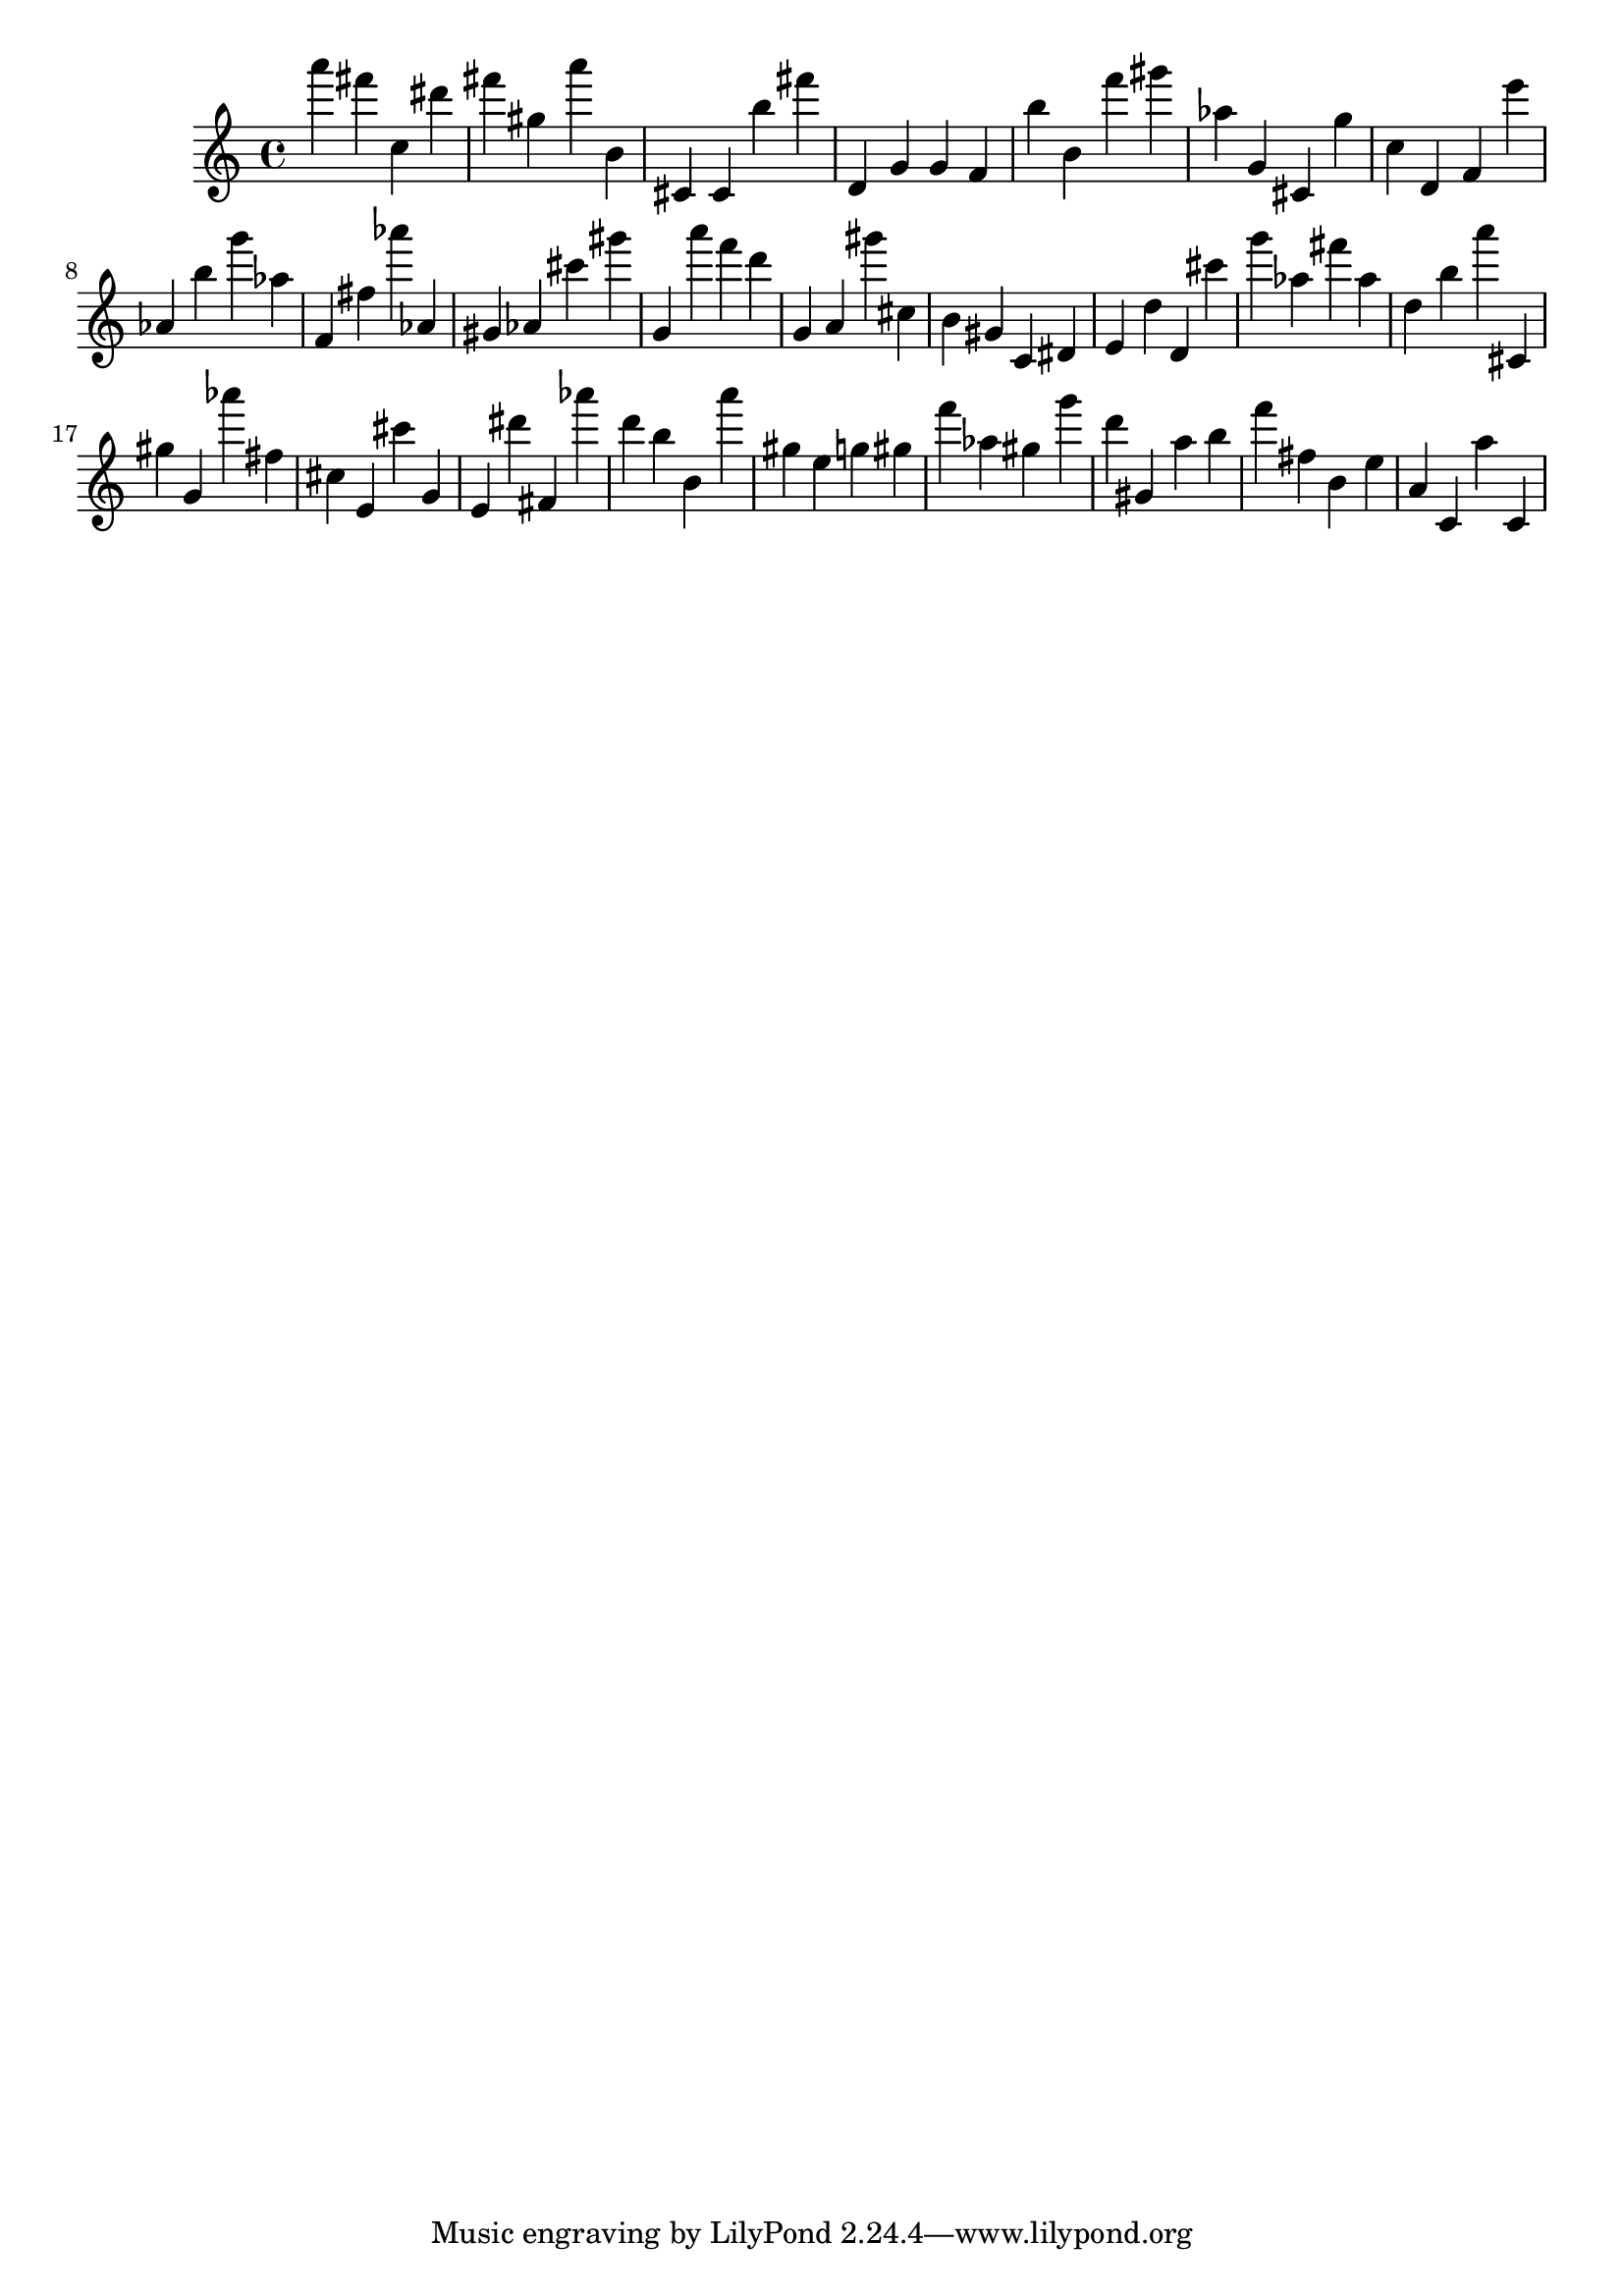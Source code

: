 \version "2.18.2"

\score {

{

\clef treble
a''' fis''' c'' dis''' fis''' gis'' a''' b' cis' cis' b'' fis''' d' g' g' f' b'' b' f''' gis''' as'' g' cis' g'' c'' d' f' e''' as' b'' g''' as'' f' fis'' as''' as' gis' as' cis''' gis''' g' a''' f''' d''' g' a' gis''' cis'' b' gis' c' dis' e' d'' d' cis''' g''' as'' fis''' as'' d'' b'' a''' cis' gis'' g' as''' fis'' cis'' e' cis''' g' e' dis''' fis' as''' d''' b'' b' a''' gis'' e'' g'' gis'' f''' as'' gis'' g''' d''' gis' a'' b'' f''' fis'' b' e'' a' c' a'' c' 
}

 \midi { }
 \layout { }
}
